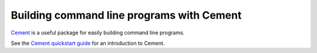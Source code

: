 Building command line programs with Cement
------------------------------------------
`Cement <http://builtoncement.com>`_ is a useful package for easily building command line programs.

See the `Cement quickstart guide <http://builtoncement.com/2.10/dev/quickstart.html>`_ for an introduction to Cement.
